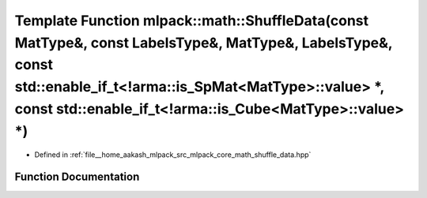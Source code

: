 .. _exhale_function_namespacemlpack_1_1math_1a9fd573f30f3cd68f82f51ba57506d169:

Template Function mlpack::math::ShuffleData(const MatType&, const LabelsType&, MatType&, LabelsType&, const std::enable_if_t<!arma::is_SpMat<MatType>::value> \*, const std::enable_if_t<!arma::is_Cube<MatType>::value> \*)
============================================================================================================================================================================================================================

- Defined in :ref:`file__home_aakash_mlpack_src_mlpack_core_math_shuffle_data.hpp`


Function Documentation
----------------------


.. doxygenfunction:: mlpack::math::ShuffleData(const MatType&, const LabelsType&, MatType&, LabelsType&, const std::enable_if_t<!arma::is_SpMat<MatType>::value> *, const std::enable_if_t<!arma::is_Cube<MatType>::value> *)
